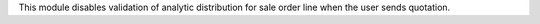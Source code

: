 This module disables validation of analytic distribution for sale order line when the user sends quotation.
